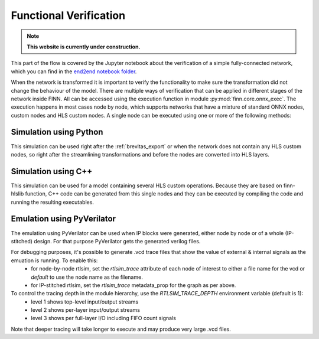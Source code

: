 .. _verification:

***********************
Functional Verification
***********************

.. note:: **This website is currently under construction.**

.. image:: ../../notebooks/end2end_example/verification.png
   :scale: 70%
   :align: center

This part of the flow is covered by the Jupyter notebook about the verification of a simple fully-connected network, which you can find in the `end2end notebook folder <https://github.com/Xilinx/finn/tree/master/notebooks/end2end_example/tfc_end2end_verification.ipynb>`_.

When the network is transformed it is important to verify the functionality to make sure the transformation did not change the behaviour of the model. There are multiple ways of verification that can be applied in different stages of the network inside FINN. All can be accessed using the execution function in module :py:mod:`finn.core.onnx_exec`. The execution happens in most cases node by node, which supports networks that have a mixture of standard ONNX nodes, custom nodes and HLS custom nodes. A single node can be executed using one or more of the following methods:

Simulation using Python
=======================

This simulation can be used right after the :ref:`brevitas_export` or when the network does not contain any HLS custom nodes, so right after the streamlining transformations and before the nodes are converted into HLS layers.

Simulation using C++
====================

This simulation can be used for a model containing several HLS custom operations. Because they are based on finn-hlslib function, C++ code can be generated from this single nodes and they can be executed by compiling the code and running the resulting executables.


Emulation using PyVerilator
===========================

The emulation using PyVerilator can be used when IP blocks were generated, either node by node or of a whole (IP-stitched) design. For that purpose PyVerilator gets the generated verilog files.

For debugging purposes, it's possible to generate .vcd trace files that show the value of external & internal signals as the emuation is running. To enable this:
 - for node-by-node rtlsim, set the `rtlsim_trace` attribute of each node of interest to either a file name for the vcd or `default` to use the node name as the filename.
 - for IP-stitched rtlsim, set the `rtlsim_trace` metadata_prop  for the graph as per above.

To control the tracing depth in the module hierarchy, use the `RTLSIM_TRACE_DEPTH` environment variable (default is 1):
 - level 1 shows top-level input/output streams
 - level 2 shows per-layer input/output streams
 - level 3 shows per full-layer I/O including FIFO count signals

Note that deeper tracing will take longer to execute and may produce very large .vcd files.
